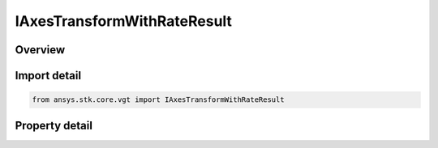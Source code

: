 IAxesTransformWithRateResult
============================

.. py:class:: ansys.stk.core.vgt.IAxesTransformWithRateResult

   Contains the results returned with IAgCrdnAxes.TransformFromWithRate method.

.. py:currentmodule:: IAxesTransformWithRateResult

Overview
--------

.. tab-set::

    .. tab-item:: Properties
        
        .. list-table::
            :header-rows: 0
            :widths: auto

            * - :py:attr:`~ansys.stk.core.vgt.IAxesTransformWithRateResult.is_valid`
              - Indicates whether the result object is valid.
            * - :py:attr:`~ansys.stk.core.vgt.IAxesTransformWithRateResult.vector`
              - The output vector in the current axes.
            * - :py:attr:`~ansys.stk.core.vgt.IAxesTransformWithRateResult.velocity`
              - The vector velocity.


Import detail
-------------

.. code-block:: python

    from ansys.stk.core.vgt import IAxesTransformWithRateResult


Property detail
---------------

.. py:property:: is_valid
    :canonical: ansys.stk.core.vgt.IAxesTransformWithRateResult.is_valid
    :type: bool

    Indicates whether the result object is valid.

.. py:property:: vector
    :canonical: ansys.stk.core.vgt.IAxesTransformWithRateResult.vector
    :type: ICartesian3Vector

    The output vector in the current axes.

.. py:property:: velocity
    :canonical: ansys.stk.core.vgt.IAxesTransformWithRateResult.velocity
    :type: ICartesian3Vector

    The vector velocity.


